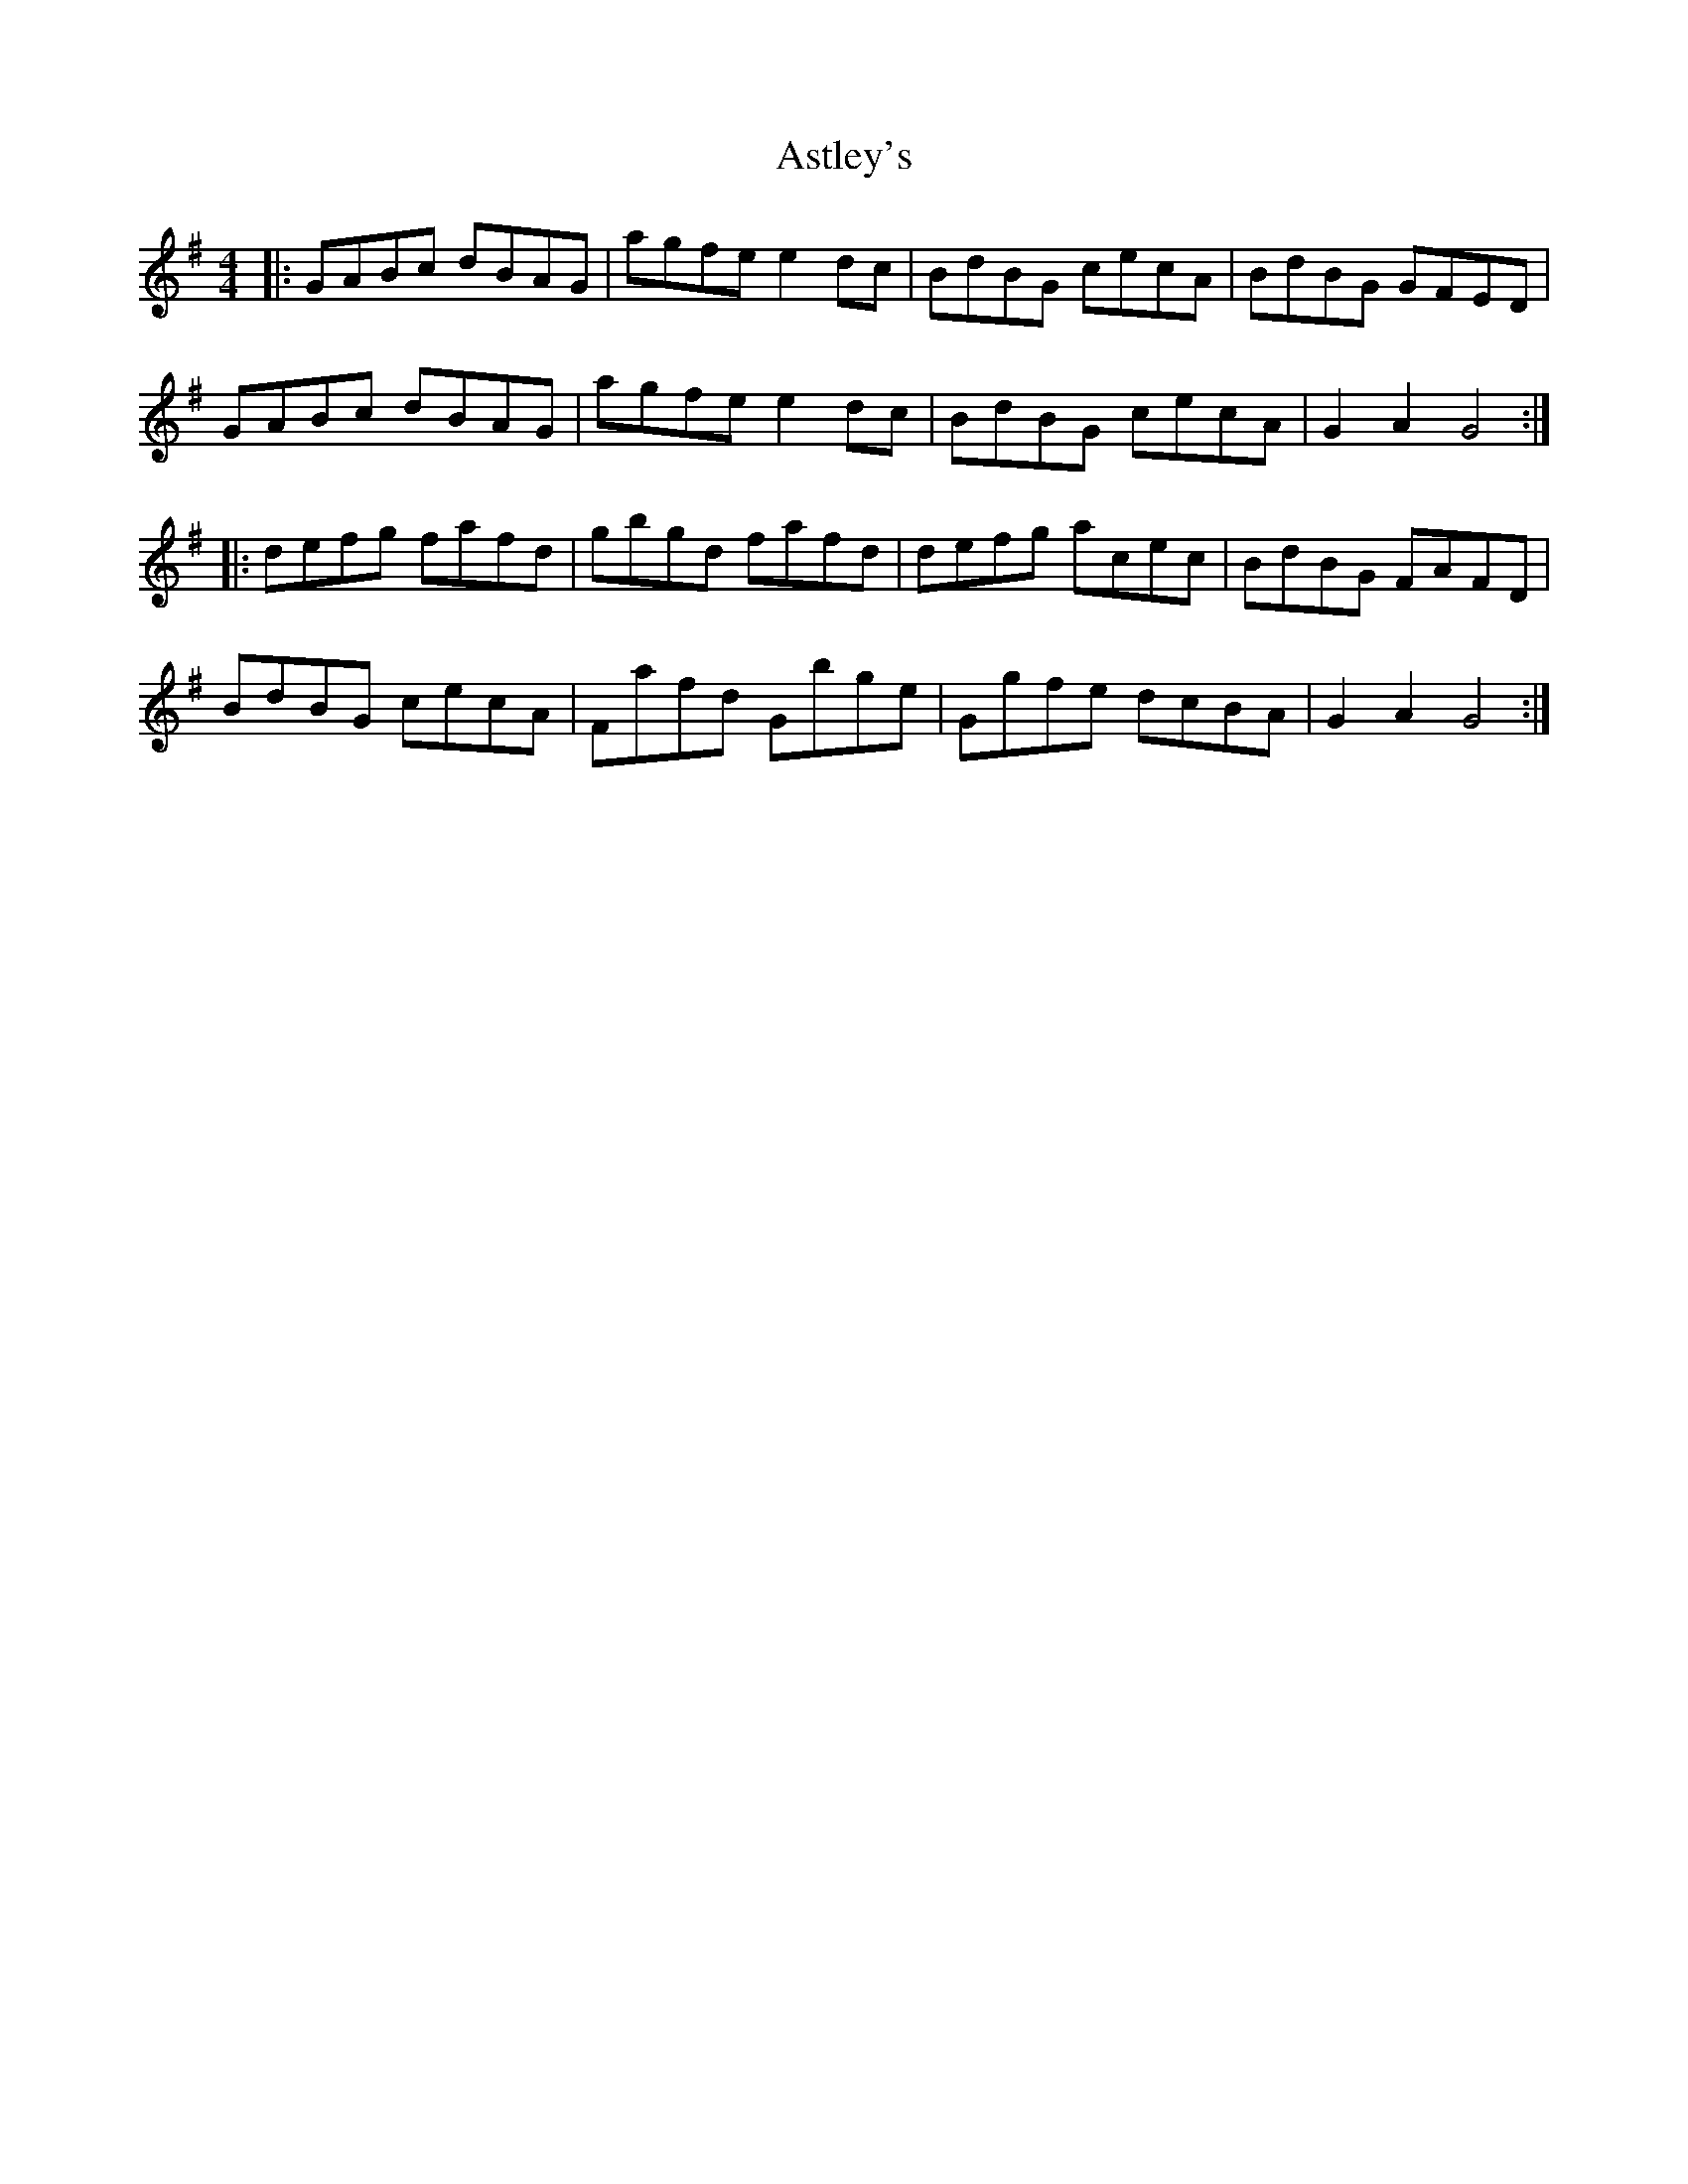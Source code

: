 X: 2061
T: Astley's
R: hornpipe
M: 4/4
K: Gmajor
|:GABc dBAG|agfe e2dc|BdBG cecA|BdBG GFED|
GABc dBAG|agfe e2dc|BdBG cecA|G2A2 G4:|
|:defg fafd|gbgd fafd|defg acec|BdBG FAFD|
BdBG cecA|Fafd Gbge|Ggfe dcBA|G2A2 G4:|

